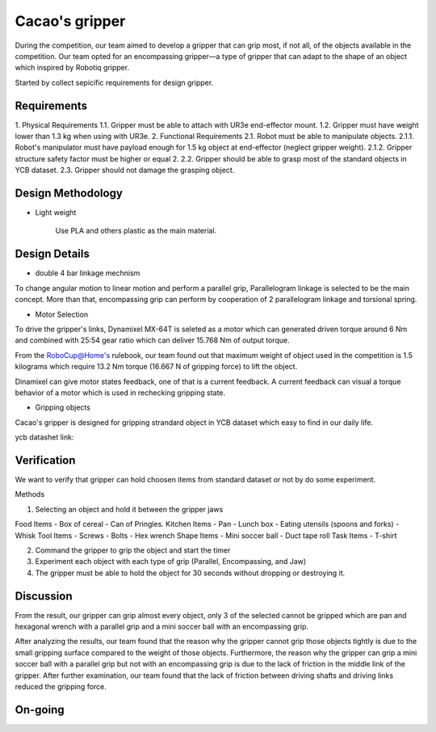 .. _Cacao_gripper:

Cacao's gripper
###############

.. image:: ./image/encompassing_grip_Cacao_gripper.jpg
    :width: 480
    :align: center
    :alt: Final Design of Cacao Gripper

During the competition, our team aimed to develop a gripper that can grip most, if not all, 
of the objects available in the competition. Our team opted for an encompassing gripper—a 
type of gripper that can adapt to the shape of an object which inspired by Robotiq gripper.

.. image:: ./image/encompassing_grip_Cacao_gripper.jpg
    :width: 480
    :align: center
    :alt: Cacao's gripper inspiration

Started by collect sepicific requirements for design gripper.

Requirements
************

1. Physical Requirements
1.1. Gripper must be able to attach with UR3e end-effector mount.
1.2. Gripper must have weight lower than 1.3 kg when using with UR3e.
2. Functional Requirements
2.1. Robot must be able to manipulate objects.
2.1.1. Robot's manipulator must have payload enough for 1.5 kg object at end-effector (neglect gripper weight).
2.1.2. Gripper structure safety factor must be higher or equal 2.
2.2. Gripper should be able to grasp most of the standard objects in YCB dataset.
2.3. Gripper should not damage the grasping object.

Design Methodology
******************
- Light weight

    Use PLA and others plastic as the main material. 

Design Details
**************
- double 4 bar linkage mechnism

To change angular motion to linear motion and perform a parallel grip, 
Parallelogram linkage is selected to be the main concept. More than that, 
encompassing grip can perform by cooperation of 2 parallelogram linkage and 
torsional spring.

.. .. image:: ./image/kinematics_chain_Cacao_gripper.jpg
..     :width: 480
..     :align: center
..     :alt: Cacao's gripper Kinematics Chain

- Motor Selection

To drive the gripper's links, Dynamixel MX-64T is seleted as a motor which can generated 
driven torque around 6 Nm and combined with 25:54 gear ratio which can deliver 15.768 Nm 
of output torque. 

From the RoboCup@Home's rulebook, our team found out that maximum weight of object 
used in the competition is 1.5 kilograms which require 13.2 Nm torque (16.667 N of 
gripping force) to lift the object.

Dinamixel can give motor states feedback, one of that is a current feedback. A current 
feedback can visual a torque behavior of a motor which is used in rechecking gripping
state.

- Gripping objects

Cacao's gripper is designed for gripping strandard object in YCB dataset which easy to 
find in our daily life.

ycb datashet link:

.. image:: ./image/food_items_Cacao_gripper.jpg
    :width: 240
    :align: center
    :alt: food items in YCB dataset 

.. image:: ./image/kitchen_items_Cacao_gripper.jpg
    :width: 240
    :align: center
    :alt: kitchen items in YCB dataset 

.. image:: ./image/tool_items_Cacao_gripper.jpg
    :width: 240
    :align: center
    :alt: tool items in YCB dataset 

.. image:: ./image/shape_items_Cacao_gripper.jpg
    :width: 240
    :align: center
    :alt: shape items in YCB dataset 

.. image:: ./image/task_items_Cacao_gripper.jpg
    :width: 240
    :align: center
    :alt: task items in YCB dataset 

Verification
************
We want to verify that gripper can hold choosen items from standard dataset or not by do some experiment.

Methods

1.	Selecting an object and hold it between the gripper jaws

Food Items
-	Box of cereal
-	Can of Pringles.
Kitchen Items
-	Pan
-	Lunch box
-	Eating utensils (spoons and forks)
-	Whisk
Tool Items
-	Screws
-	Bolts
-	Hex wrench
Shape Items
-	Mini soccer ball
-	Duct tape roll
Task Items
-	T-shirt

2.	Command the gripper to grip the object and start the timer

3.	Experiment each object with each type of grip (Parallel, Encompassing, and Jaw)

4.	The gripper must be able to hold the object for 30 seconds without dropping or destroying it.

Discussion
**********
From the result, our gripper can grip almost every object, only 3 of the selected cannot be gripped 
which are pan and hexagonal wrench with a parallel grip and a mini soccer ball with an encompassing grip. 

After analyzing the results, our team found that the reason why the gripper cannot grip those 
objects tightly is due to the small gripping surface compared to the weight of those objects. Furthermore, 
the reason why the gripper can grip a mini soccer ball with a parallel grip but not with an encompassing grip 
is due to the lack of friction in the middle link of the gripper. After further examination, our team found 
that the lack of friction between driving shafts and driving links reduced the gripping force. 

On-going
********

